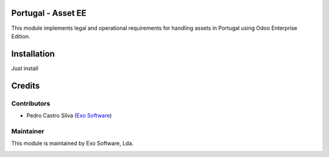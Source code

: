 
Portugal - Asset EE
===================

This module implements legal and operational requirements for handling
assets in Portugal using Odoo Enterprise Edition.


Installation
============

Just install


Credits
========

Contributors
------------

- Pedro Castro Silva (`Exo Software <https://exosoftware.pt>`_)


Maintainer
----------

This module is maintained by Exo Software, Lda.

.. image:: https://exosoftware.pt/logo.png
   :alt: Exo Software
   :target: https://exosoftware.pt
   :width: 100px
